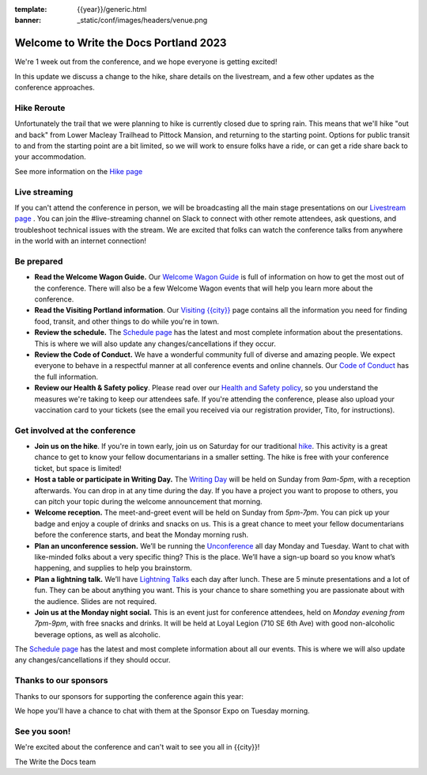 :template: {{year}}/generic.html
:banner: _static/conf/images/headers/venue.png

.. post:: May 1, 2023
   :tags: {{shortcode}}-{{year}}

Welcome to Write the Docs Portland 2023
=======================================

We're 1 week out from the conference, and we hope everyone is getting excited!

In this update we discuss a change to the hike, share details on the livestream, and a few other updates as the conference approaches.

Hike Reroute
------------

Unfortunately the trail that we were planning to hike is currently closed due to spring rain.
This means that we'll hike "out and back" from Lower Macleay Trailhead to Pittock Mansion, and returning to the starting point.
Options for public transit to and from the starting point are a bit limited,
so we will work to ensure folks have a ride, or can get a ride share back to your accommodation.

See more information on the `Hike page <https://www.writethedocs.org/conf/{{shortcode}}/{{year}}/outing/>`_

Live streaming
--------------

If you can't attend the conference in person, we will be broadcasting all the main stage presentations on our `Livestream page <https://www.writethedocs.org/conf/{{shortcode}}/{{year}}/livestream/>`_ .
You can join the #live-streaming channel on Slack to connect with other remote attendees, ask questions, and troubleshoot technical issues with the stream.
We are excited that folks can watch the conference talks from anywhere in the world with an internet connection!

Be prepared
-----------

* **Read the Welcome Wagon Guide.** Our `Welcome Wagon Guide <https://www.writethedocs.org/conf/portland/{{year}}/welcome-wagon/>`_ is full of information on how to get the most out of the conference. There will also be a few Welcome Wagon events that will help you learn more about the conference.
* **Read the Visiting Portland information**. Our `Visiting {{city}} <https://www.writethedocs.org/conf/{{shortcode}}/{{year}}/visiting/>`__ page contains all the information you need for finding food, transit, and other things to do while you're in town.
* **Review the schedule.** The `Schedule page <https://www.writethedocs.org/conf/portland/{{year}}/schedule/>`_ has the latest and most complete information about the presentations. This is where we will also update any changes/cancellations if they occur.
* **Review the Code of Conduct.** We have a wonderful community full of diverse and amazing people. We expect everyone to behave in a respectful manner at all conference events and online channels. Our `Code of Conduct <https://www.writethedocs.org/code-of-conduct/>`_ has the full information.
* **Review our Health & Safety policy**. Please read over our `Health and Safety policy <https://www.writethedocs.org/conf/portland/2023/health/>`__, so you understand the measures we're taking to keep our attendees safe. If you're attending the conference, please also upload your vaccination card to your tickets (see the email you received via our registration provider, Tito, for instructions).

Get involved at the conference
------------------------------

-  **Join us on the hike**. If you're in town early, join us on Saturday for our traditional `hike <https://www.writethedocs.org/conf/{{shortcode}}/{{year}}/outing/>`_. This activity is a great chance to get to know your fellow documentarians in a smaller setting. The hike is free with your conference ticket, but space is limited!
-  **Host a table or participate in Writing Day.** The `Writing Day <https://www.writethedocs.org/conf/portland/2023/writing-day/>`__
   will be held on Sunday from *9am-5pm*, with a reception afterwards.
   You can drop in at any time during the day. If you have a project you
   want to propose to others, you can pitch your topic during the
   welcome announcement that morning.
-  **Welcome reception.** The meet-and-greet event will be held on Sunday from *5pm-7pm*. You can pick up your badge and enjoy a couple of drinks and snacks on us. This is a great chance to meet your fellow documentarians before the conference starts, and beat the Monday morning rush.
-  **Plan an unconference session.** We’ll be running the `Unconference <https://www.writethedocs.org/conf/portland/2023/unconference/>`__
   all day Monday and Tuesday. Want to chat with like-minded folks about
   a very specific thing? This is the place. We’ll have a sign-up board
   so you know what’s happening, and supplies to help you brainstorm.
-  **Plan a lightning talk.** We’ll have `Lightning Talks <https://www.writethedocs.org/conf/portland/2023/lightning-talks/>`__
   each day after lunch. These are 5 minute presentations and a lot of
   fun. They can be about anything you want. This is your chance to
   share something you are passionate about with the audience. Slides
   are not required.
-  **Join us at the Monday night social.** This is an event just for conference attendees, held on *Monday evening from 7pm-9pm*, with free snacks and drinks. It will be held at Loyal Legion (710 SE 6th Ave) with good non-alcoholic beverage options, as well as alcoholic. 

The `Schedule page <https://www.writethedocs.org/conf/{{shortcode}}/{{year}}/schedule/>`_ has the latest and most complete information about all our events. This is where we will also update any changes/cancellations if they should occur.

Thanks to our sponsors
----------------------

Thanks to our sponsors for supporting the conference again this year:

.. datatemplate::
   :source: /_data/{{shortcode}}-{{year}}-config.yaml
   :template: {{year}}/sponsors-simplelist.rst

We hope you'll have a chance to chat with them at the Sponsor Expo on Tuesday morning.

See you soon!
-------------

We're excited about the conference and can't wait to see you all in {{city}}!

| The Write the Docs team